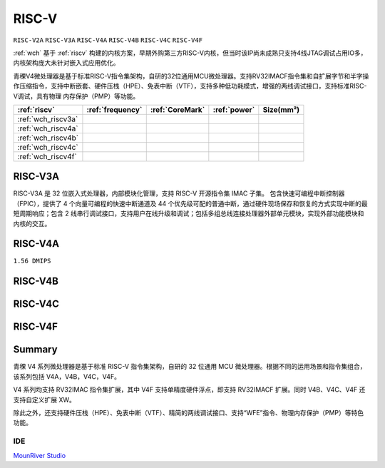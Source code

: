 .. _wch_riscv:

RISC-V
==============
``RISC-V2A`` ``RISC-V3A`` ``RISC-V4A`` ``RISC-V4B`` ``RISC-V4C`` ``RISC-V4F``

:ref:`wch` 基于 :ref:`riscv` 构建的内核方案，早期外购第三方RISC-V内核，但当时该IP尚未成熟只支持4线JTAG调试占用IO多，内核架构庞大未针对嵌入式应用优化。

青稞V4微处理器是基于标准RISC-V指令集架构，自研的32位通用MCU微处理器。支持RV32IMACF指令集和自扩展字节和半字操作压缩指令，支持中断嵌套、硬件压栈（HPE）、免表中断（VTF），支持多种低功耗模式，增强的两线调试接口，支持标准RISC-V调试，具有物理 内存保护（PMP）等功能。


.. list-table::
    :header-rows:  1

    * - :ref:`riscv`
      - :ref:`frequency`
      - :ref:`CoreMark`
      - :ref:`power`
      - Size(mm²)
    * - :ref:`wch_riscv3a`
      -
      -
      -
      -
    * - :ref:`wch_riscv4a`
      -
      -
      -
      -
    * - :ref:`wch_riscv4b`
      -
      -
      -
      -
    * - :ref:`wch_riscv4c`
      -
      -
      -
      -
    * - :ref:`wch_riscv4f`
      -
      -
      -
      -



.. _wch_riscv3a:

RISC-V3A
--------------

RISC-V3A 是 32 位嵌入式处理器，内部模块化管理，支持 RISC-V 开源指令集 IMAC 子集。
包含快速可编程中断控制器（FPIC），提供了 4 个向量可编程的快速中断通道及 44 个优先级可配的普通中断，通过硬件现场保存和恢复的方式实现中断的最短周期响应；包含 2 线串行调试接口，支持用户在线升级和调试；包括多组总线连接处理器外部单元模块，实现外部功能模块和内核的交互。


.. _wch_riscv4a:

RISC-V4A
--------------
``1.56 DMIPS``

.. _wch_riscv4b:

RISC-V4B
--------------

.. _wch_riscv4c:

RISC-V4C
--------------

.. _wch_riscv4f:

RISC-V4F
--------------


Summary
--------------

青稞 V4 系列微处理器是基于标准 RISC-V 指令集架构，自研的 32 位通用 MCU 微处理器。根据不同的运用场景和指令集组合，该系列包括 V4A，V4B，V4C，V4F。

V4 系列均支持 RV32IMAC 指令集扩展，其中 V4F 支持单精度硬件浮点，即支持 RV32IMACF 扩展。同时 V4B、V4C、V4F 还支持自定义扩展 XW。

除此之外，还支持硬件压栈（HPE）、免表中断（VTF）、精简的两线调试接口、支持“WFE”指令、物理内存保护（PMP）等特色功能。

.. image:: ./images/wch_riscv4.png
    :target: http://www.wch.cn/downloads/QingKeV4_Processor_Manual_PDF.html


IDE
~~~~~~~~~~~

`MounRiver Studio <http://www.mounriver.com/>`_
